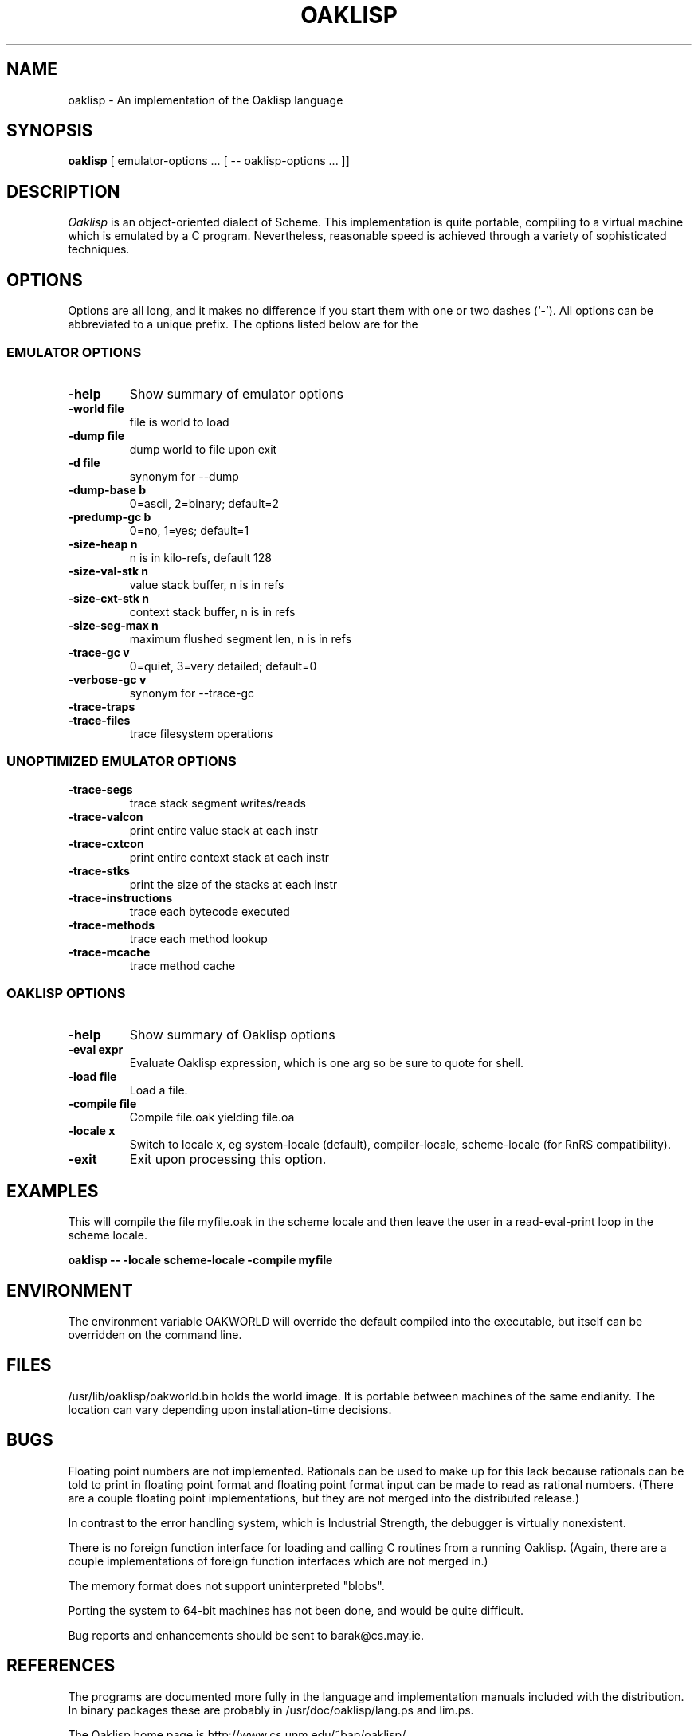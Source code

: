 .TH OAKLISP 1

.SH NAME
oaklisp \- An implementation of the Oaklisp language

\" This file is part of Oaklisp.
\" 
\" This program is free software; you can redistribute it and/or modify
\" it under the terms of the GNU General Public License as published by
\" the Free Software Foundation; either version 2 of the License, or
\" (at your option) any later version.
\" 
\" This program is distributed in the hope that it will be useful,
\" but WITHOUT ANY WARRANTY; without even the implied warranty of
\" MERCHANTABILITY or FITNESS FOR A PARTICULAR PURPOSE.  See the
\" GNU General Public License for more details.
\" 
\" The GNU GPL is available at http://www.gnu.org/licenses/gpl.html
\" or from the Free Software Foundation, 59 Temple Place - Suite 330,
\" Boston, MA 02111-1307, USA

.SH SYNOPSIS
.B oaklisp
[ emulator-options ... [ -- oaklisp-options ... ]]

.SH DESCRIPTION
.I Oaklisp
is an object-oriented dialect of Scheme.  This implementation is quite
portable, compiling to a virtual machine which is emulated by a C
program.  Nevertheless, reasonable speed is achieved through a variety
of sophisticated techniques.

.SH OPTIONS
Options are all long, and it makes no difference if you start them
with one or two dashes (`-').  All options can be abbreviated to a
unique prefix.  The options listed below are for the 

.SS EMULATOR OPTIONS

.TP
.B \-help
Show summary of emulator options
.TP
.B \-world file
file is world to load
.TP
.B \-dump file
dump world to file upon exit
.TP
.B \-d file
synonym for --dump
.TP
.B \-dump-base b
0=ascii, 2=binary; default=2
.TP
.B \-predump-gc b
0=no, 1=yes; default=1
.BR
.TP
.B \-size-heap n
n is in kilo-refs, default 128
.TP
.B \-size-val-stk n
value stack buffer, n is in refs
.TP
.B \-size-cxt-stk n
context stack buffer, n is in refs
.TP
.B \-size-seg-max n
maximum flushed segment len, n is in refs
.BR
.TP
.B \-trace-gc v
0=quiet, 3=very detailed; default=0
.TP
.B \-verbose-gc v
synonym for --trace-gc
.TP
.B \-trace-traps
.TP
.B \-trace-files
trace filesystem operations

.SS UNOPTIMIZED EMULATOR OPTIONS

.TP
.B \-trace-segs
trace stack segment writes/reads
.TP
.B \-trace-valcon
print entire value stack at each instr
.TP
.B \-trace-cxtcon
print entire context stack at each instr
.TP
.B \-trace-stks
print the size of the stacks at each instr
.TP
.B \-trace-instructions
trace each bytecode executed
.TP
.B \-trace-methods
trace each method lookup
.TP
.B \-trace-mcache
trace method cache

.SS OAKLISP OPTIONS

.TP
.B \-help
Show summary of Oaklisp options

.TP
.B \-eval expr
Evaluate Oaklisp expression, which is one arg so
be sure to quote for shell.

.TP
.B \-load file
Load a file.

.TP
.B \-compile file
Compile file.oak yielding file.oa

.TP
.B \-locale x
Switch to locale x, eg system-locale (default),
compiler-locale, scheme-locale (for RnRS
compatibility).

.TP
.B \-exit
Exit upon processing this option.

.SH EXAMPLES

This will compile the file myfile.oak in the scheme locale and then
leave the user in a read-eval-print loop in the scheme locale.

.B oaklisp -- -locale scheme-locale -compile myfile

.SH ENVIRONMENT
The environment variable OAKWORLD will override the default compiled
into the executable, but itself can be overridden on the command line.

.SH FILES
/usr/lib/oaklisp/oakworld.bin holds the world image.  It is portable
between machines of the same endianity.  The location can vary
depending upon installation-time decisions.

.SH BUGS
Floating point numbers are not implemented.  Rationals can be used to
make up for this lack because rationals can be told to print in
floating point format and floating point format input can be made to
read as rational numbers.  (There are a couple floating point
implementations, but they are not merged into the distributed
release.)

In contrast to the error handling system, which is Industrial
Strength, the debugger is virtually nonexistent.

There is no foreign function interface for loading and calling C
routines from a running Oaklisp.  (Again, there are a couple
implementations of foreign function interfaces which are not merged
in.)

The memory format does not support uninterpreted "blobs".

Porting the system to 64-bit machines has not been done, and would be
quite difficult.

Bug reports and enhancements should be sent to barak@cs.may.ie.

.SH REFERENCES

The programs are documented more fully in the language and
implementation manuals included with the distribution.  In binary
packages these are probably in /usr/doc/oaklisp/lang.ps and lim.ps.

The Oaklisp home page is http://www.cs.unm.edu/~bap/oaklisp/

.I The Implementation of Oaklisp
is a chapter in
.I Topics in Advanced Language Implementation
edited by Peter Lee, MIT Press, 1991.

.I Oaklisp: an Object-Oriented Dialect of Scheme
appears in the journal
.I Lisp and Symbolic Computation
volume 1 number 1, published by Klewer Associates, May 1988.

.I Oaklisp: an Object-Oriented Scheme
.I with First Class Types
appeared in the ACM conference OOPSLA-86, whose proceedings were
published as a special issue of
.I SIGPLAN Notices.

An article on the Oaklisp garbage collector appeared in the special
1996 online edition of
.I Communications of the ACM.

.I The Revised^n Report on Scheme
is also a useful piece of documentation, and is widely available,
both online, as an MIT technical report, and in SIGPLAN Notices.

.SH DISTRIBUTION
The
.I Oaklisp
copyright belongs to its authors.  It is distributed under the
.I GNU General Public License,
a copy of which is included in the source distribution in the file
.I COPYING.
For further information or to make alternate arrangements please
contact the authors, who are surprisingly reasonable people.

.SH AUTHOR
Oaklisp was originally designed, implemented, and documented by Barak
A. Pearlmutter and Kevin J. Lang.
